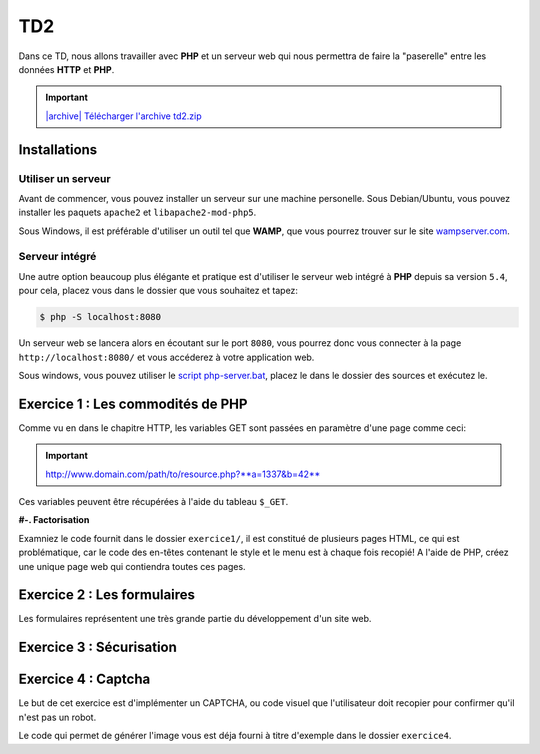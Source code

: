 TD2
===

.. image:: /img/http.png
    :class: right

Dans ce TD, nous allons travailler avec **PHP** et un serveur web qui nous permettra
de faire la "paserelle" entre les données **HTTP** et **PHP**.

.. |archive| image:: /img/archive.png

.. important::
    `|archive| Télécharger l'archive td2.zip </files/td2.zip>`_

Installations
-------------

Utiliser un serveur
~~~~~~~~~~~~~~~~~~~

Avant de commencer, vous pouvez installer un serveur sur une machine personelle. Sous Debian/Ubuntu,
vous pouvez installer les paquets ``apache2``  et ``libapache2-mod-php5``.

Sous Windows, il est préférable d'utiliser un outil tel que **WAMP**, que vous pourrez trouver
sur le site `wampserver.com <http://www.wampserver.com/>`_.

Serveur intégré
~~~~~~~~~~~~~~~

Une autre option beaucoup plus élégante et pratique est d'utiliser le serveur web intégré à **PHP**
depuis sa version ``5.4``, pour cela, placez vous dans le dossier que vous souhaitez et tapez:

.. code-block:: no-highlight

    $ php -S localhost:8080

Un serveur web se lancera alors en écoutant sur le port ``8080``, vous pourrez donc vous connecter
à la page ``http://localhost:8080/`` et vous accéderez à votre application web.

Sous windows, vous pouvez utiliser le `script php-server.bat </files/php-server.bat>`_, placez le dans le dossier
des sources et exécutez le.

Exercice 1 : Les commodités de PHP
----------------------------------

Comme vu en dans le chapitre HTTP, les variables GET sont passées en paramètre d'une page comme ceci:

.. important::

    http://www.domain.com/path/to/resource.php?**a=1337&b=42**

Ces variables peuvent être récupérées à l'aide du tableau ``$_GET``.

**#-. Factorisation**

Examniez le code fournit dans le dossier ``exercice1/``, il est constitué de plusieurs pages HTML, ce qui est problématique,
car le code des en-têtes contenant le style et le menu est à chaque fois recopié! A l'aide de PHP, créez une unique page web
qui contiendra toutes ces pages.

.. step::
    Dans un premier temps, utilisez les variables GET pour que le contenu de la page soit modifié en fonction du paramètre passé
    dans l'URL.

.. step::

    Rajouter des pages à ce site pourrait devenir pénible, car la page principale **PHP** que vous avez créé va grossir et grossir.
    Proposez une autre manière de factoriser le code entre les pages.

Exercice 2 : Les formulaires
----------------------------

Les formulaires représentent une très grande partie du développement d'un site web. 

.. step::
    **#-. Compréhension**

    Lisez et testez le script ``exercice2/form.php`` de l'archive.
    
    A) Comment est detecté le fait que le formulaire a été posté ?
    
    B) A quoi correspond ce test vis à vis du protocole HTTP ?
    
    C) Pourquoi la fonction `htmlspecialchars() <http://php.net/htmlspcialchars>`_
    est utilisée ici ?

.. step::
    **#-. Ajout d'un champ**

    Ajoutez un champ ``nom`` au formulaire. Lorsque le formulaire est soumis, si les deux champs sont remplis,
    la page devra indiquer: ``"Vous vous nommez [Prénom] [Nom]"``.

.. step::
    **#-. Un peu de validation**

    Ajoutez maintenant un champ ``email``. N'oubliez surtout pas comment fonctionne le protocole **HTTP**, même en
    utilisant le type de champ HTML5 ``email``, le client pourra toujours transmettre des données arbitraires via une
    requête ``POST``. C'est pour cela qu'il **faut impérativement** vérifier coté serveur que l'adresse fournie est
    bien formée, vous pourrez utiliser la fonction **PHP** `filter_var() <http://php.net/filter_var>`_.

Exercice 3 : Sécurisation
-------------------------

.. step::
    Le dossier ``exercice3/`` contient une page web dont l'accès devrait être sécurisé. A l'aide d'un formulaire et
    des sessions **PHP**, sécurisez l'accès à la page pour que les utilisateurs présents dans le fichier ``users.php``
    puissent s'idientifier avec leurs mots de passe. Pour inclure ``users.php``, vous pourrez utiliser la notation::

        <?php

        // Notation spéciale dans le cas ou le fichier 
        // inclus contient un "return"
        $users = include('users.php');

.. step::
    Implémentez ensuite une fonction de déconnexion.

Exercice 4 : Captcha
-------------------------

Le but de cet exercice est d'implémenter un CAPTCHA, ou code visuel que l'utilisateur
doit recopier pour confirmer qu'il n'est pas un robot.

Le code qui permet de générer l'image vous est déja fourni à titre d'exemple dans le dossier
``exercice4``.

.. step::
    **#-. Mise en place**

    Créer un formulaire (non fonctionnel) comportant un champ texte et l'image générée, 
    proposant ainsi à l'utilisateur de la recopier pour confirmer qu'il n'est pas un robot.

.. step::
    **#-. Phrases aléatoire**

    Faites en sorte que le code soit généré aléatoirement

.. step::
    **#-. Validation**

    Ecrivez maintenant le code qui confirme si le teste a été oui ou non passé avec succès.
    Lorsque le formulaire est soumis, il faut vérifier coté serveur que le code qui a été
    entré par l'utilisateur est bien celui qui a été préalablement affiché sur son image.

